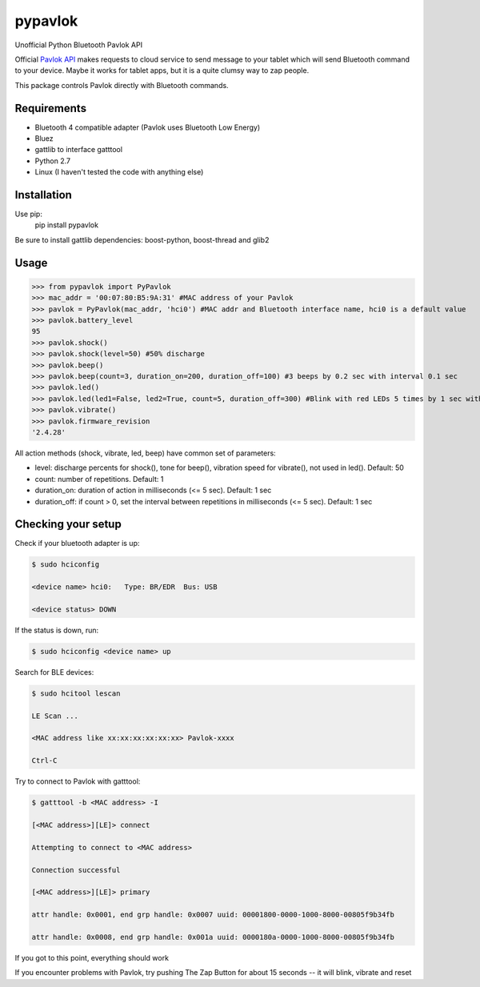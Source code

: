 ========
pypavlok
========

Unofficial Python Bluetooth Pavlok API

Official `Pavlok API <https://github.com/EastCoastProduct/pavlokjs>`_ makes requests to cloud service to send message to your tablet which will send Bluetooth command to your device. Maybe it works for tablet apps, but it is a quite clumsy way to zap people. 

This package controls Pavlok directly with Bluetooth commands. 

--------------
Requirements
--------------
* Bluetooth 4 compatible adapter (Pavlok uses Bluetooth Low Energy)
* Bluez
* gattlib to interface gatttool
* Python 2.7
* Linux (I haven't tested the code with anything else)

--------------
Installation
--------------
Use pip:
    pip install pypavlok

Be sure to install gattlib dependencies: boost-python, boost-thread and glib2

--------------
Usage
--------------
>>> from pypavlok import PyPavlok
>>> mac_addr = '00:07:80:B5:9A:31' #MAC address of your Pavlok
>>> pavlok = PyPavlok(mac_addr, 'hci0') #MAC addr and Bluetooth interface name, hci0 is a default value
>>> pavlok.battery_level
95
>>> pavlok.shock()
>>> pavlok.shock(level=50) #50% discharge
>>> pavlok.beep()
>>> pavlok.beep(count=3, duration_on=200, duration_off=100) #3 beeps by 0.2 sec with interval 0.1 sec
>>> pavlok.led()
>>> pavlok.led(led1=False, led2=True, count=5, duration_off=300) #Blink with red LEDs 5 times by 1 sec with interval 0.3 sec
>>> pavlok.vibrate()
>>> pavlok.firmware_revision
'2.4.28'

All action methods (shock, vibrate, led, beep) have common set of parameters:

* level: discharge percents for shock(), tone for beep(), vibration speed for vibrate(), not used in led(). Default: 50

* count: number of repetitions. Default: 1

* duration_on: duration of action in milliseconds (<= 5 sec). Default: 1 sec

* duration_off: if count > 0, set the interval between repetitions in milliseconds (<= 5 sec). Default: 1 sec


--------------------
Checking your setup
--------------------

Check if your bluetooth adapter is up:

.. code-block:: console

    $ sudo hciconfig

    <device name> hci0:   Type: BR/EDR  Bus: USB

    <device status> DOWN


If the status is down, run:

.. code-block:: console

    $ sudo hciconfig <device name> up


Search for BLE devices:

.. code-block:: console

    $ sudo hcitool lescan

    LE Scan ...

    <MAC address like xx:xx:xx:xx:xx:xx> Pavlok-xxxx

    Ctrl-C


Try to connect to Pavlok with gatttool:

.. code-block:: console

    $ gatttool -b <MAC address> -I

    [<MAC address>][LE]> connect

    Attempting to connect to <MAC address>

    Connection successful

    [<MAC address>][LE]> primary

    attr handle: 0x0001, end grp handle: 0x0007 uuid: 00001800-0000-1000-8000-00805f9b34fb

    attr handle: 0x0008, end grp handle: 0x001a uuid: 0000180a-0000-1000-8000-00805f9b34fb


If you got to this point, everything should work

If you encounter problems with Pavlok, try pushing The Zap Button for about 15 seconds -- it will blink, vibrate and reset
